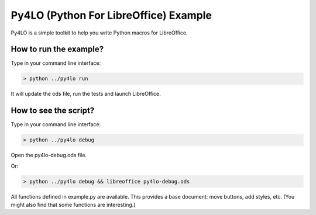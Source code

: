 Py4LO (Python For LibreOffice) Example
======================================

Py4LO is a simple toolkit to help you write Python macros for
LibreOffice.

How to run the example?
-----------------------

Type in your command line interface:

.. code-block:: bash

    > python ../py4lo run

It will update the ods file, run the tests and launch LibreOffice.

How to see the script?
----------------------

Type in your command line interface:

.. code-block:: bash

    > python ../py4lo debug

Open the py4lo-debug.ods file.

Or:

.. code-block:: bash

    > python ../py4lo debug && libreoffice py4lo-debug.ods

All functions defined in example.py are available. This provides a base
document: move buttons, add styles, etc. (You might also find that some
functions are interesting.)